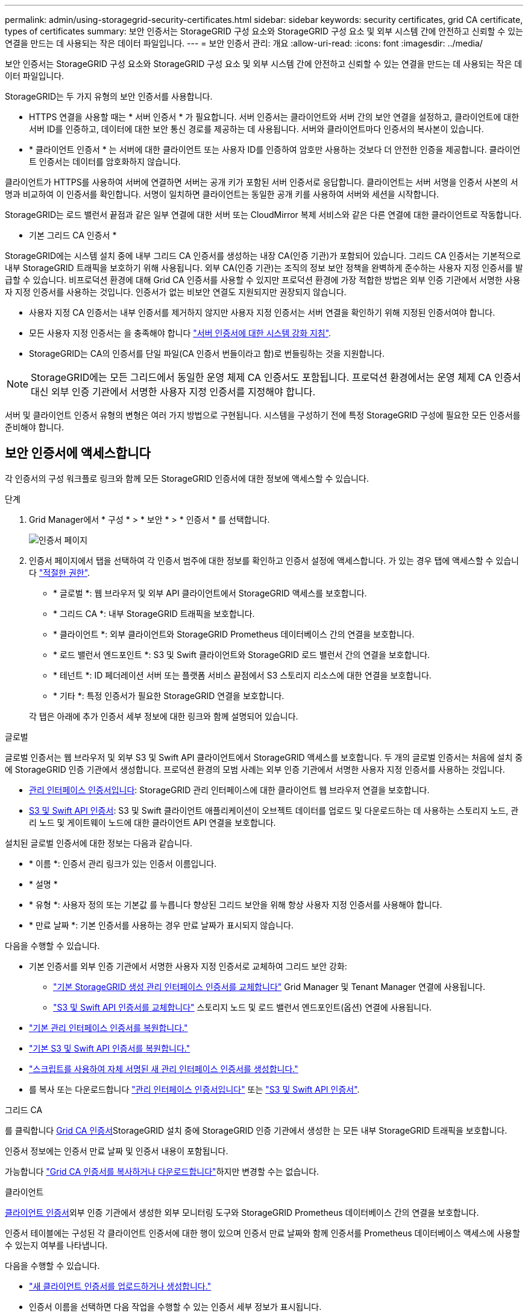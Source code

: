 ---
permalink: admin/using-storagegrid-security-certificates.html 
sidebar: sidebar 
keywords: security certificates, grid CA certificate, types of certificates 
summary: 보안 인증서는 StorageGRID 구성 요소와 StorageGRID 구성 요소 및 외부 시스템 간에 안전하고 신뢰할 수 있는 연결을 만드는 데 사용되는 작은 데이터 파일입니다. 
---
= 보안 인증서 관리: 개요
:allow-uri-read: 
:icons: font
:imagesdir: ../media/


[role="lead"]
보안 인증서는 StorageGRID 구성 요소와 StorageGRID 구성 요소 및 외부 시스템 간에 안전하고 신뢰할 수 있는 연결을 만드는 데 사용되는 작은 데이터 파일입니다.

StorageGRID는 두 가지 유형의 보안 인증서를 사용합니다.

* HTTPS 연결을 사용할 때는 * 서버 인증서 * 가 필요합니다. 서버 인증서는 클라이언트와 서버 간의 보안 연결을 설정하고, 클라이언트에 대한 서버 ID를 인증하고, 데이터에 대한 보안 통신 경로를 제공하는 데 사용됩니다. 서버와 클라이언트마다 인증서의 복사본이 있습니다.
* * 클라이언트 인증서 * 는 서버에 대한 클라이언트 또는 사용자 ID를 인증하여 암호만 사용하는 것보다 더 안전한 인증을 제공합니다. 클라이언트 인증서는 데이터를 암호화하지 않습니다.


클라이언트가 HTTPS를 사용하여 서버에 연결하면 서버는 공개 키가 포함된 서버 인증서로 응답합니다. 클라이언트는 서버 서명을 인증서 사본의 서명과 비교하여 이 인증서를 확인합니다. 서명이 일치하면 클라이언트는 동일한 공개 키를 사용하여 서버와 세션을 시작합니다.

StorageGRID는 로드 밸런서 끝점과 같은 일부 연결에 대한 서버 또는 CloudMirror 복제 서비스와 같은 다른 연결에 대한 클라이언트로 작동합니다.

* 기본 그리드 CA 인증서 *

StorageGRID에는 시스템 설치 중에 내부 그리드 CA 인증서를 생성하는 내장 CA(인증 기관)가 포함되어 있습니다. 그리드 CA 인증서는 기본적으로 내부 StorageGRID 트래픽을 보호하기 위해 사용됩니다. 외부 CA(인증 기관)는 조직의 정보 보안 정책을 완벽하게 준수하는 사용자 지정 인증서를 발급할 수 있습니다. 비프로덕션 환경에 대해 Grid CA 인증서를 사용할 수 있지만 프로덕션 환경에 가장 적합한 방법은 외부 인증 기관에서 서명한 사용자 지정 인증서를 사용하는 것입니다. 인증서가 없는 비보안 연결도 지원되지만 권장되지 않습니다.

* 사용자 지정 CA 인증서는 내부 인증서를 제거하지 않지만 사용자 지정 인증서는 서버 연결을 확인하기 위해 지정된 인증서여야 합니다.
* 모든 사용자 지정 인증서는 을 충족해야 합니다 link:../harden/hardening-guideline-for-server-certificates.html["서버 인증서에 대한 시스템 강화 지침"].
* StorageGRID는 CA의 인증서를 단일 파일(CA 인증서 번들이라고 함)로 번들링하는 것을 지원합니다.



NOTE: StorageGRID에는 모든 그리드에서 동일한 운영 체제 CA 인증서도 포함됩니다. 프로덕션 환경에서는 운영 체제 CA 인증서 대신 외부 인증 기관에서 서명한 사용자 지정 인증서를 지정해야 합니다.

서버 및 클라이언트 인증서 유형의 변형은 여러 가지 방법으로 구현됩니다. 시스템을 구성하기 전에 특정 StorageGRID 구성에 필요한 모든 인증서를 준비해야 합니다.



== 보안 인증서에 액세스합니다

각 인증서의 구성 워크플로 링크와 함께 모든 StorageGRID 인증서에 대한 정보에 액세스할 수 있습니다.

.단계
. Grid Manager에서 * 구성 * > * 보안 * > * 인증서 * 를 선택합니다.
+
image::security_certificates.png[인증서 페이지]

. 인증서 페이지에서 탭을 선택하여 각 인증서 범주에 대한 정보를 확인하고 인증서 설정에 액세스합니다. 가 있는 경우 탭에 액세스할 수 있습니다 link:admin-group-permissions.html["적절한 권한"].
+
** * 글로벌 *: 웹 브라우저 및 외부 API 클라이언트에서 StorageGRID 액세스를 보호합니다.
** * 그리드 CA *: 내부 StorageGRID 트래픽을 보호합니다.
** * 클라이언트 *: 외부 클라이언트와 StorageGRID Prometheus 데이터베이스 간의 연결을 보호합니다.
** * 로드 밸런서 엔드포인트 *: S3 및 Swift 클라이언트와 StorageGRID 로드 밸런서 간의 연결을 보호합니다.
** * 테넌트 *: ID 페더레이션 서버 또는 플랫폼 서비스 끝점에서 S3 스토리지 리소스에 대한 연결을 보호합니다.
** * 기타 *: 특정 인증서가 필요한 StorageGRID 연결을 보호합니다.


+
각 탭은 아래에 추가 인증서 세부 정보에 대한 링크와 함께 설명되어 있습니다.



[role="tabbed-block"]
====
.글로벌
--
글로벌 인증서는 웹 브라우저 및 외부 S3 및 Swift API 클라이언트에서 StorageGRID 액세스를 보호합니다. 두 개의 글로벌 인증서는 처음에 설치 중에 StorageGRID 인증 기관에서 생성합니다. 프로덕션 환경의 모범 사례는 외부 인증 기관에서 서명한 사용자 지정 인증서를 사용하는 것입니다.

* <<관리 인터페이스 인증서입니다>>: StorageGRID 관리 인터페이스에 대한 클라이언트 웹 브라우저 연결을 보호합니다.
* <<S3 및 Swift API 인증서>>: S3 및 Swift 클라이언트 애플리케이션이 오브젝트 데이터를 업로드 및 다운로드하는 데 사용하는 스토리지 노드, 관리 노드 및 게이트웨이 노드에 대한 클라이언트 API 연결을 보호합니다.


설치된 글로벌 인증서에 대한 정보는 다음과 같습니다.

* * 이름 *: 인증서 관리 링크가 있는 인증서 이름입니다.
* * 설명 *
* * 유형 *: 사용자 정의 또는 기본값 를 누릅니다
향상된 그리드 보안을 위해 항상 사용자 지정 인증서를 사용해야 합니다.
* * 만료 날짜 *: 기본 인증서를 사용하는 경우 만료 날짜가 표시되지 않습니다.


다음을 수행할 수 있습니다.

* 기본 인증서를 외부 인증 기관에서 서명한 사용자 지정 인증서로 교체하여 그리드 보안 강화:
+
** link:configuring-custom-server-certificate-for-grid-manager-tenant-manager.html["기본 StorageGRID 생성 관리 인터페이스 인증서를 교체합니다"] Grid Manager 및 Tenant Manager 연결에 사용됩니다.
** link:configuring-custom-server-certificate-for-storage-node.html["S3 및 Swift API 인증서를 교체합니다"] 스토리지 노드 및 로드 밸런서 엔드포인트(옵션) 연결에 사용됩니다.


* link:configuring-custom-server-certificate-for-grid-manager-tenant-manager.html#restore-the-default-management-interface-certificate["기본 관리 인터페이스 인증서를 복원합니다."]
* link:configuring-custom-server-certificate-for-storage-node.html#restore-the-default-s3-and-swift-api-certificate["기본 S3 및 Swift API 인증서를 복원합니다."]
* link:configuring-custom-server-certificate-for-grid-manager-tenant-manager.html#use-a-script-to-generate-a-new-self-signed-management-interface-certificate["스크립트를 사용하여 자체 서명된 새 관리 인터페이스 인증서를 생성합니다."]
* 를 복사 또는 다운로드합니다 link:configuring-custom-server-certificate-for-grid-manager-tenant-manager.html#download-or-copy-the-management-interface-certificate["관리 인터페이스 인증서입니다"] 또는 link:configuring-custom-server-certificate-for-storage-node.html#download-or-copy-the-s3-and-swift-api-certificate["S3 및 Swift API 인증서"].


--
.그리드 CA
--
를 클릭합니다 <<gridca_details,Grid CA 인증서>>StorageGRID 설치 중에 StorageGRID 인증 기관에서 생성한 는 모든 내부 StorageGRID 트래픽을 보호합니다.

인증서 정보에는 인증서 만료 날짜 및 인증서 내용이 포함됩니다.

가능합니다 link:copying-storagegrid-system-ca-certificate.html["Grid CA 인증서를 복사하거나 다운로드합니다"]하지만 변경할 수는 없습니다.

--
.클라이언트
--
<<adminclientcert_details,클라이언트 인증서>>외부 인증 기관에서 생성한 외부 모니터링 도구와 StorageGRID Prometheus 데이터베이스 간의 연결을 보호합니다.

인증서 테이블에는 구성된 각 클라이언트 인증서에 대한 행이 있으며 인증서 만료 날짜와 함께 인증서를 Prometheus 데이터베이스 액세스에 사용할 수 있는지 여부를 나타냅니다.

다음을 수행할 수 있습니다.

* link:configuring-administrator-client-certificates.html#add-client-certificates["새 클라이언트 인증서를 업로드하거나 생성합니다."]
* 인증서 이름을 선택하면 다음 작업을 수행할 수 있는 인증서 세부 정보가 표시됩니다.
+
** link:configuring-administrator-client-certificates.html#edit-client-certificates["클라이언트 인증서 이름을 변경합니다."]
** link:configuring-administrator-client-certificates.html#edit-client-certificates["Prometheus 액세스 권한을 설정합니다."]
** link:configuring-administrator-client-certificates.html#edit-client-certificates["클라이언트 인증서를 업로드하고 교체합니다."]
** link:configuring-administrator-client-certificates.html#download-or-copy-client-certificates["클라이언트 인증서를 복사하거나 다운로드합니다."]
** link:configuring-administrator-client-certificates.html#remove-client-certificates["클라이언트 인증서를 제거합니다."]


* 빠른 작업을 하려면 * Actions * 를 선택합니다 link:configuring-administrator-client-certificates.html#edit-client-certificates["편집"], link:configuring-administrator-client-certificates.html#attach-new-client-certificate["첨부"], 또는 link:configuring-administrator-client-certificates.html#remove-client-certificates["제거"] 클라이언트 인증서. 클라이언트 인증서를 최대 10개까지 선택하고 * Actions * > * Remove * 를 사용하여 한 번에 제거할 수 있습니다.


--
.부하 분산 장치 엔드포인트
--
<<로드 밸런서 끝점 인증서,로드 밸런서 끝점 인증서>> 게이트웨이 노드와 관리 노드에서 S3 및 Swift 클라이언트와 StorageGRID 로드 밸런서 서비스 간의 연결을 보호합니다.

로드 밸런서 끝점 테이블에는 구성된 각 로드 밸런서 끝점에 대한 행이 있으며 전역 S3 및 Swift API 인증서나 사용자 지정 로드 밸런서 끝점 인증서가 끝점에 사용되고 있는지 여부를 나타냅니다. 각 인증서의 만료 날짜도 표시됩니다.


NOTE: 끝점 인증서 변경 내용을 모든 노드에 적용하는 데 최대 15분이 걸릴 수 있습니다.

다음을 수행할 수 있습니다.

* link:configuring-load-balancer-endpoints.html["로드 밸런서 끝점을 봅니다"]인증서 세부 정보를 포함합니다.
* link:../fabricpool/creating-load-balancer-endpoint-for-fabricpool.html["FabricPool에 대한 로드 밸런서 끝점 인증서를 지정합니다."]
* link:configuring-load-balancer-endpoints.html["글로벌 S3 및 Swift API 인증서를 사용합니다"] 새 로드 밸런서 끝점 인증서를 생성하는 대신


--
.테넌트
--
테넌트가 를 사용할 수 있습니다 <<ID 페더레이션 인증서,ID 페더레이션 서버 인증서>> 또는 <<플랫폼 서비스 끝점 인증서,플랫폼 서비스 끝점 인증서>> StorageGRID에 대한 연결을 보호합니다.

테넌트 테이블에는 각 테넌트에 대한 행이 있으며 각 테넌트가 자체 ID 소스 또는 플랫폼 서비스를 사용할 수 있는 권한이 있는지 여부를 나타냅니다.

다음을 수행할 수 있습니다.

* link:../tenant/signing-in-to-tenant-manager.html["테넌트 관리자에 로그인할 테넌트 이름을 선택합니다"]
* link:../tenant/using-identity-federation.html["테넌트 이름을 선택하여 테넌트 ID 페더레이션 세부 정보를 봅니다"]
* link:../tenant/editing-platform-services-endpoint.html["테넌트 이름을 선택하여 테넌트 플랫폼 서비스 세부 정보를 봅니다"]
* link:../tenant/creating-platform-services-endpoint.html["엔드포인트 생성 중에 플랫폼 서비스 끝점 인증서를 지정합니다"]


--
.기타
--
StorageGRID는 특정 목적으로 다른 보안 인증서를 사용합니다. 이러한 인증서는 기능 이름으로 나열됩니다. 기타 보안 인증서에는 다음이 포함됩니다.

* <<Cloud Storage Pool 엔드포인트 인증서입니다,클라우드 스토리지 풀 인증서>>
* <<이메일 경고 알림 인증서입니다,이메일 경고 알림 인증서>>
* <<외부 syslog 서버 인증서입니다,외부 syslog 서버 인증서>>
* <<grid-federation-certificate,그리드 페더레이션 연결 인증서>>
* <<ID 페더레이션 인증서,ID 페더레이션 인증서>>
* <<KMS(키 관리 서버) 인증서,KMS(키 관리 서버) 인증서>>
* <<SSO(Single Sign-On) 인증서,SSO(Single Sign-On) 인증서>>


정보는 함수에 사용되는 인증서 유형과 해당 서버 및 클라이언트 인증서 만료 날짜를 나타냅니다. 기능 이름을 선택하면 인증서 세부 정보를 보고 편집할 수 있는 브라우저 탭이 열립니다.


NOTE: 가 있는 경우에만 다른 인증서의 정보를 보고 액세스할 수 있습니다 link:admin-group-permissions.html["적절한 권한"].

다음을 수행할 수 있습니다.

* link:../ilm/creating-cloud-storage-pool.html["S3, C2S S3 또는 Azure에 대한 클라우드 스토리지 풀 인증서를 지정합니다"]
* link:../monitor/email-alert-notifications.html["경고 e-메일 알림에 사용할 인증서를 지정합니다"]
* link:../monitor/configure-audit-messages.html#use-external-syslog-server["외부 syslog 서버에 인증서를 사용합니다"]
* link:grid-federation-manage-connection.html#rotate-connection-certificates["그리드 페더레이션 연결 인증서를 회전합니다"]
* link:using-identity-federation.html["ID 페더레이션 인증서를 보고 편집합니다"]
* link:kms-adding.html["KMS(키 관리 서버) 서버 및 클라이언트 인증서를 업로드합니다"]
* link:creating-relying-party-trusts-in-ad-fs.html#create-a-relying-party-trust-manually["신뢰할 수 있는 당사자 트러스트를 위해 SSO 인증서를 수동으로 지정합니다"]


--
====


== 보안 인증서 세부 정보입니다

각 보안 인증서 유형은 구현 지침에 대한 링크와 함께 아래에 설명되어 있습니다.



=== 관리 인터페이스 인증서입니다

[cols="1a,1a,1a,1a"]
|===
| 인증서 유형입니다 | 설명 | 내비게이션 위치 | 세부 정보 


 a| 
서버
 a| 
클라이언트 웹 브라우저와 StorageGRID 관리 인터페이스 간의 연결을 인증하여 사용자가 보안 경고 없이 그리드 관리자 및 테넌트 관리자에 액세스할 수 있도록 합니다.

또한 이 인증서는 Grid Management API 및 테넌트 관리 API 연결을 인증합니다.

설치 중에 생성된 기본 인증서를 사용하거나 사용자 지정 인증서를 업로드할 수 있습니다.
 a| 
* 구성 * > * 보안 * > * 인증서 * 에서 * 글로벌 * 탭을 선택한 다음 * 관리 인터페이스 인증서 * 를 선택합니다
 a| 
link:configuring-custom-server-certificate-for-grid-manager-tenant-manager.html["관리 인터페이스 인증서를 구성합니다"]

|===


=== S3 및 Swift API 인증서

[cols="1a,1a,1a,1a"]
|===
| 인증서 유형입니다 | 설명 | 내비게이션 위치 | 세부 정보 


 a| 
서버
 a| 
스토리지 노드에 대한 보안 S3 또는 Swift 클라이언트 연결을 인증하고 밸런서 엔드포인트를 로드합니다(선택 사항).
 a| 
* 구성 * > * 보안 * > * 인증서 * 에서 * 글로벌 * 탭을 선택한 다음 * S3 및 Swift API 인증서 * 를 선택합니다
 a| 
link:configuring-custom-server-certificate-for-storage-node.html["S3 및 Swift API 인증서를 구성합니다"]

|===


=== Grid CA 인증서

를 참조하십시오 <<gridca_details,기본 그리드 CA 인증서 설명입니다>>.



=== 관리자 클라이언트 인증서입니다

[cols="1a,1a,1a,1a"]
|===
| 인증서 유형입니다 | 설명 | 내비게이션 위치 | 세부 정보 


 a| 
클라이언트
 a| 
각 클라이언트에 설치되어 StorageGRID에서 외부 클라이언트 액세스를 인증할 수 있습니다.

* 권한이 있는 외부 클라이언트가 StorageGRID Prometheus 데이터베이스에 액세스할 수 있습니다.
* 외부 도구를 사용하여 StorageGRID를 안전하게 모니터링할 수 있습니다.

 a| 
구성 * > * 보안 * > * 인증서 * 를 선택한 다음 * 클라이언트 * 탭을 선택합니다
 a| 
link:configuring-administrator-client-certificates.html["클라이언트 인증서를 구성합니다"]

|===


=== 로드 밸런서 끝점 인증서

[cols="1a,1a,1a,1a"]
|===
| 인증서 유형입니다 | 설명 | 내비게이션 위치 | 세부 정보 


 a| 
서버
 a| 
게이트웨이 노드와 관리 노드에서 S3 또는 Swift 클라이언트와 StorageGRID 로드 밸런서 서비스 간의 연결을 인증합니다. 로드 밸런서 끝점을 구성할 때 로드 밸런서 인증서를 업로드하거나 생성할 수 있습니다. 클라이언트 응용 프로그램은 StorageGRID에 연결할 때 로드 밸런서 인증서를 사용하여 개체 데이터를 저장하고 검색합니다.

사용자 지정 버전의 Global을 사용할 수도 있습니다 <<S3 및 Swift API 인증서>> 로드 밸런서 서비스에 대한 연결을 인증하는 인증서입니다. 글로벌 인증서를 사용하여 로드 밸런서 연결을 인증하는 경우 각 로드 밸런서 끝점에 대해 별도의 인증서를 업로드하거나 생성할 필요가 없습니다.

* 참고: * 로드 밸런서 인증에 사용되는 인증서는 일반적인 StorageGRID 작업 중에 가장 많이 사용되는 인증서입니다.
 a| 
구성 * > * 네트워크 * > * 로드 밸런서 엔드포인트 *
 a| 
* link:configuring-load-balancer-endpoints.html["로드 밸런서 엔드포인트를 구성합니다"]
* link:../fabricpool/creating-load-balancer-endpoint-for-fabricpool.html["FabricPool용 로드 밸런서 끝점을 만듭니다"]


|===


=== Cloud Storage Pool 엔드포인트 인증서입니다

[cols="1a,1a,1a,1a"]
|===
| 인증서 유형입니다 | 설명 | 내비게이션 위치 | 세부 정보 


 a| 
서버
 a| 
StorageGRID 클라우드 스토리지 풀에서 S3 Glacier 또는 Microsoft Azure Blob 스토리지와 같은 외부 스토리지 위치로 연결을 인증합니다. 각 클라우드 공급자 유형에는 다른 인증서가 필요합니다.
 a| 
ILM * > * 스토리지 풀 *
 a| 
link:../ilm/creating-cloud-storage-pool.html["클라우드 스토리지 풀을 생성합니다"]

|===


=== 이메일 경고 알림 인증서입니다

[cols="1a,1a,1a,1a"]
|===
| 인증서 유형입니다 | 설명 | 내비게이션 위치 | 세부 정보 


 a| 
서버 및 클라이언트
 a| 
SMTP 이메일 서버와 알림 알림에 사용되는 StorageGRID 간의 연결을 인증합니다.

* SMTP 서버와의 통신에 TLS(Transport Layer Security)가 필요한 경우 전자 메일 서버 CA 인증서를 지정해야 합니다.
* SMTP 전자 메일 서버에 인증을 위해 클라이언트 인증서가 필요한 경우에만 클라이언트 인증서를 지정합니다.

 a| 
* 알림 * > * 이메일 설정 *
 a| 
link:../monitor/email-alert-notifications.html["알림에 대한 이메일 알림을 설정합니다"]

|===


=== 외부 syslog 서버 인증서입니다

[cols="1a,1a,1a,1a"]
|===
| 인증서 유형입니다 | 설명 | 내비게이션 위치 | 세부 정보 


 a| 
서버
 a| 
StorageGRID에서 이벤트를 기록하는 외부 syslog 서버 간의 TLS 또는 RELP/TLS 연결을 인증합니다.

* 참고: * 외부 syslog 서버에 대한 TCP, RELP/TCP 및 UDP 연결에는 외부 syslog 서버 인증서가 필요하지 않습니다.
 a| 
* 구성 * > * 모니터링 * > * 감사 및 syslog 서버 *
 a| 
link:../monitor/configure-audit-messages.html#use-external-syslog-server["외부 syslog 서버를 사용합니다"]

|===


=== [[grid-federation-certificate]] 그리드 페더레이션 연결 인증서

[cols="1a,1a,1a,1a"]
|===
| 인증서 유형입니다 | 설명 | 내비게이션 위치 | 세부 정보 


 a| 
서버 및 클라이언트
 a| 
그리드 페더레이션 연결에서 현재 StorageGRID 시스템과 다른 그리드 간에 전송된 정보를 인증하고 암호화합니다.
 a| 
* 구성 * > * 시스템 * > * 그리드 페더레이션 *
 a| 
* link:grid-federation-create-connection.html["그리드 페더레이션 연결을 만듭니다"]
* link:grid-federation-manage-connection.html#rotate_grid_fed_certificates["연결 인증서를 회전합니다"]


|===


=== ID 페더레이션 인증서

[cols="1a,1a,1a,1a"]
|===
| 인증서 유형입니다 | 설명 | 내비게이션 위치 | 세부 정보 


 a| 
서버
 a| 
Active Directory, OpenLDAP 또는 Oracle Directory Server와 같은 외부 ID 공급자와 StorageGRID 간의 연결을 인증합니다. ID 페더레이션에 사용됩니다. 이 페더레이션을 사용하면 외부 시스템에서 관리 그룹 및 사용자를 관리할 수 있습니다.
 a| 
* 구성 * > * 액세스 제어 * > * ID 페더레이션 *
 a| 
link:using-identity-federation.html["ID 페더레이션을 사용합니다"]

|===


=== KMS(키 관리 서버) 인증서

[cols="1a,1a,1a,1a"]
|===
| 인증서 유형입니다 | 설명 | 내비게이션 위치 | 세부 정보 


 a| 
서버 및 클라이언트
 a| 
StorageGRID와 StorageGRID 어플라이언스 노드에 암호화 키를 제공하는 외부 키 관리 서버(KMS) 간의 연결을 인증합니다.
 a| 
구성 * > * 보안 * > * 키 관리 서버 *
 a| 
link:kms-adding.html["KMS(키 관리 서버) 추가"]

|===


=== 플랫폼 서비스 끝점 인증서

[cols="1a,1a,1a,1a"]
|===
| 인증서 유형입니다 | 설명 | 내비게이션 위치 | 세부 정보 


 a| 
서버
 a| 
StorageGRID 플랫폼 서비스에서 S3 스토리지 리소스에 대한 연결을 인증합니다.
 a| 
* 테넌트 관리자 * > * 스토리지(S3) * > * 플랫폼 서비스 엔드포인트 *
 a| 
link:../tenant/creating-platform-services-endpoint.html["플랫폼 서비스 끝점을 만듭니다"]

link:../tenant/editing-platform-services-endpoint.html["플랫폼 서비스 끝점을 편집합니다"]

|===


=== SSO(Single Sign-On) 인증서

[cols="1a,1a,1a,1a"]
|===
| 인증서 유형입니다 | 설명 | 내비게이션 위치 | 세부 정보 


 a| 
서버
 a| 
AD FS(Active Directory Federation Services)와 같은 ID 페더레이션 서비스와 SSO(Single Sign-On) 요청에 사용되는 StorageGRID 간의 연결을 인증합니다.
 a| 
* 구성 * > * 액세스 제어 * > * Single Sign-On *
 a| 
link:configuring-sso.html["Single Sign-On 구성"]

|===


== 인증서 예



=== 예 1: 부하 분산 서비스

이 예에서 StorageGRID는 서버 역할을 합니다.

. 로드 밸런서 끝점을 구성하고 StorageGRID에서 서버 인증서를 업로드하거나 생성합니다.
. 로드 밸런서 끝점에 S3 또는 Swift 클라이언트 연결을 구성하고 동일한 인증서를 클라이언트에 업로드합니다.
. 클라이언트가 데이터를 저장하거나 검색하려는 경우 HTTPS를 사용하여 로드 밸런서 끝점에 연결합니다.
. StorageGRID는 공개 키가 포함된 서버 인증서와 개인 키를 기반으로 하는 서명으로 응답합니다.
. 클라이언트는 서버 서명을 인증서 사본의 서명과 비교하여 이 인증서를 확인합니다. 서명이 일치하면 클라이언트는 동일한 공개 키를 사용하여 세션을 시작합니다.
. 클라이언트가 StorageGRID로 개체 데이터를 보냅니다.




=== 예 2: 외부 키 관리 서버(KMS)

이 예에서 StorageGRID는 클라이언트 역할을 합니다.

. 외부 키 관리 서버 소프트웨어를 사용하면 StorageGRID를 KMS 클라이언트로 구성하고 CA 서명된 서버 인증서, 공용 클라이언트 인증서 및 클라이언트 인증서에 대한 개인 키를 얻을 수 있습니다.
. Grid Manager를 사용하여 KMS 서버를 구성하고 서버 및 클라이언트 인증서와 클라이언트 개인 키를 업로드합니다.
. StorageGRID 노드에 암호화 키가 필요한 경우, 이 노드는 인증서의 데이터와 개인 키를 기반으로 하는 서명을 포함하는 KMS 서버에 요청합니다.
. KMS 서버는 인증서 서명의 유효성을 검사하고 StorageGRID를 신뢰할 수 있는지 결정합니다.
. KMS 서버는 검증된 연결을 사용하여 응답합니다.

